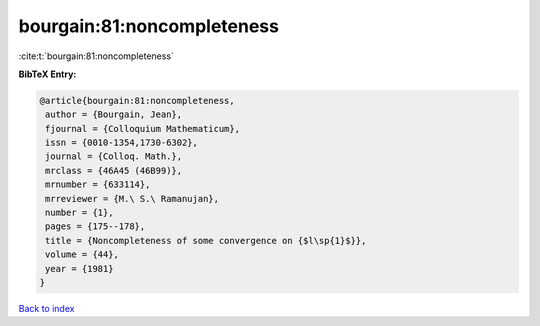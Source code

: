 bourgain:81:noncompleteness
===========================

:cite:t:`bourgain:81:noncompleteness`

**BibTeX Entry:**

.. code-block:: bibtex

   @article{bourgain:81:noncompleteness,
    author = {Bourgain, Jean},
    fjournal = {Colloquium Mathematicum},
    issn = {0010-1354,1730-6302},
    journal = {Colloq. Math.},
    mrclass = {46A45 (46B99)},
    mrnumber = {633114},
    mrreviewer = {M.\ S.\ Ramanujan},
    number = {1},
    pages = {175--178},
    title = {Noncompleteness of some convergence on {$l\sp{1}$}},
    volume = {44},
    year = {1981}
   }

`Back to index <../By-Cite-Keys.html>`_
